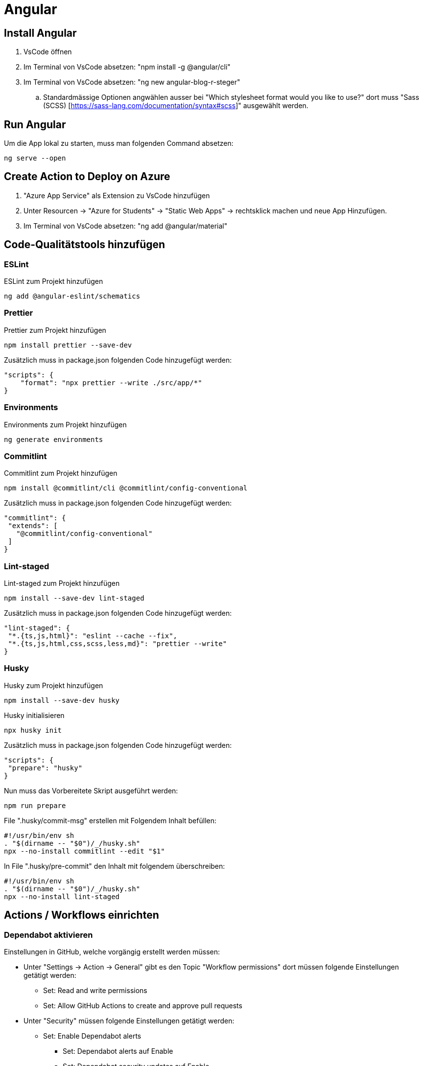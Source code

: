 # Angular

## Install Angular
. VsCode öffnen
. Im Terminal von VsCode absetzen: "npm install -g @angular/cli"
. Im Terminal von VsCode absetzen: "ng new angular-blog-r-steger"
.. Standardmässige Optionen angwählen ausser bei "Which stylesheet format would you like to use?" dort muss "Sass (SCSS) [https://sass-lang.com/documentation/syntax#scss]" ausgewählt werden.


## Run Angular
Um die App lokal zu starten, muss man folgenden Command absetzen:
[source, shell]
----
ng serve --open
----

## Create Action to Deploy on Azure
. "Azure App Service" als Extension zu VsCode hinzufügen
. Unter Resourcen -> "Azure for Students" -> "Static Web Apps" -> rechtsklick machen und neue App Hinzufügen.
. Im Terminal von VsCode absetzen: "ng add @angular/material"


## Code-Qualitätstools hinzufügen

### ESLint
ESLint zum Projekt hinzufügen
[source, shell]
-----
ng add @angular-eslint/schematics
-----

### Prettier
Prettier zum Projekt hinzufügen
[source, shell]
-----
npm install prettier --save-dev
-----
Zusätzlich muss in package.json folgenden Code hinzugefügt werden:
[source, json]
----
"scripts": {
    "format": "npx prettier --write ./src/app/*"
}
----

### Environments
Environments zum Projekt hinzufügen
[source, shell]
-----
ng generate environments
-----

### Commitlint
Commitlint zum Projekt hinzufügen
[source, shell]
-----
npm install @commitlint/cli @commitlint/config-conventional
-----
Zusätzlich muss in package.json folgenden Code hinzugefügt werden:
[source, json]
----
"commitlint": {
 "extends": [
   "@commitlint/config-conventional"
 ]
}
----

### Lint-staged
Lint-staged zum Projekt hinzufügen
[source, shell]
-----
npm install --save-dev lint-staged
-----
Zusätzlich muss in package.json folgenden Code hinzugefügt werden:
[source, json]
----
"lint-staged": {
 "*.{ts,js,html}": "eslint --cache --fix",
 "*.{ts,js,html,css,scss,less,md}": "prettier --write"
}
----

### Husky
Husky zum Projekt hinzufügen
[source, shell]
-----
npm install --save-dev husky
-----
Husky initialisieren
[source, shell]
-----
npx husky init
-----
Zusätzlich muss in package.json folgenden Code hinzugefügt werden:
[source, json]
----
"scripts": {
 "prepare": "husky"
}
----
Nun muss das Vorbereitete Skript ausgeführt werden:
[source, shell]
-----
npm run prepare
-----
File ".husky/commit-msg" erstellen mit Folgendem Inhalt befüllen:
[source, shell]
----
#!/usr/bin/env sh
. "$(dirname -- "$0")/_/husky.sh"
npx --no-install commitlint --edit "$1"
----
In File ".husky/pre-commit" den Inhalt mit folgendem überschreiben:
[source, shell]
-----
#!/usr/bin/env sh
. "$(dirname -- "$0")/_/husky.sh"
npx --no-install lint-staged
-----


## Actions / Workflows einrichten

### Dependabot aktivieren
Einstellungen in GitHub, welche vorgängig erstellt werden müssen:

* Unter "Settings -> Action -> General" gibt es den Topic "Workflow permissions" dort müssen folgende Einstellungen getätigt werden:
** Set: Read and write permissions
** Set: Allow GitHub Actions to create and approve pull requests

* Unter "Security" müssen folgende Einstellungen getätigt werden:
** Set: Enable Dependabot alerts
*** Set: Dependabot alerts auf Enable
*** Set: Dependabot security updates auf Enable
*** Set: Dependabot version updates auf Enable (Dies erstellt eine neue Datei "dependabot.yml")
**** Nun muss das File mit den korrekten Werten Abgefüllt werden. Für Angular muss die Datei mit den folgenden Einstellungen befüllt werden:

[source, yaml]
----
version: 2
updates:
  - package-ecosystem: "npm" # See documentation for possible values
    directory: "/" # Location of package manifests
    schedule:
      interval: "weekly"
----

### Dependabot Test and Build
Nun kann man eine Neue Action erstellen. 
. Dies kann man unter "Actions" machen. 
. Dort kann man auf neue "New workflow" klicken. Nun gibt es bereits einige Vorlagen aus welchen man auswählen kann. 
. Suchen nach "Angular" 
. "Node.js" auswählen. Anschliessend wird eine neue Datei erstellt (node.js.yml). Der Dateiname kann nach "build.yml" umbenannt werden. Diese Datei muss mit den folgenden Einstellungen befüllt werden:

[source, yaml]
----
name: Node.js CI

on:
  workflow_dispatch: # Zum manuellen Triggern des Workflows
  push:
    branches: [ "main" ]
  pull_request:
    branches: [ "main" ]

jobs:
  build:

    runs-on: ubuntu-latest

    strategy:
      matrix:
        node-version: [22.x]
        # See supported Node.js release schedule at https://nodejs.org/en/about/releases/

    steps:
    - uses: actions/checkout@v4
    - name: Use Node.js ${{ matrix.node-version }}
      uses: actions/setup-node@v4
      with:
        node-version: ${{ matrix.node-version }}
        cache: 'npm'
        cache-dependency-path: package-lock.json
    - run: npm ci

    - name: Run tests
      run: npm run test:ci

    - name: Build
      run: npm run build
----

Diese Action wird aber aktuell noch failen, da es noch kein Script "test:ci" gibt.
Das Script muss in "package.json" wie folgt hinzugefügt werden:
[source, json]
----
"scripts": {
  "test:ci": "ng test --no-watch --no-progress --browsers=ChromeHeadless",
}
----

### Dependabot Angular Update
Dies erleichtert das Updaten von Angular, da nicht mehrere PR's sondern immer nur einer abgeschlossen werden muss. 
In diesem sind dann auch gleich alle Angular Package Updates. Dies hilft ebenfalls im Updateprozess, da nicht nur ein Angular Package geupdatet werden kann.
Datei ".github/workflow/ng-update.yaml" erstellen und mit folgendem Inhalt befüllen:
[source, yaml]
----
name: "Update Angular Action"
on:
  workflow_dispatch: # Zum manuellen Triggern des Workflows
  schedule:
    - cron: '00 02 * * 1' # Jeweils Montag um 02:00

jobs:
  ngxUptodate:
    runs-on: ubuntu-latest
    steps:
      - name: Updating ng dependencies # the magic happens here!
        uses: fast-facts/ng-update@v1
        with:
          base-branch: main
          repo-token: ${{ secrets.GITHUB_TOKEN }}
----


## Trouble Shooting 
Siehe link:./troubleshooting.adoc[TroubleShooting]